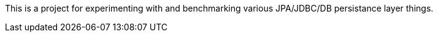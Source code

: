 This is a project for experimenting with and benchmarking various
JPA/JDBC/DB persistance layer things.